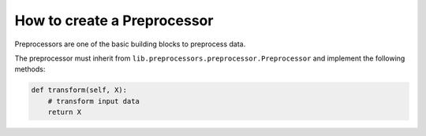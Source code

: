 ###################################
How to create a Preprocessor
###################################

Preprocessors are one of the basic building blocks to preprocess data.

The preprocessor must inherit from ``lib.preprocessors.preprocessor.Preprocessor`` and implement the following methods:

.. code-block:: python

    def transform(self, X):
        # transform input data
        return X
